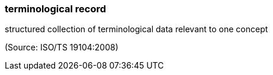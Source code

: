 === terminological record

structured collection of terminological data relevant to one concept

(Source: ISO/TS 19104:2008)

